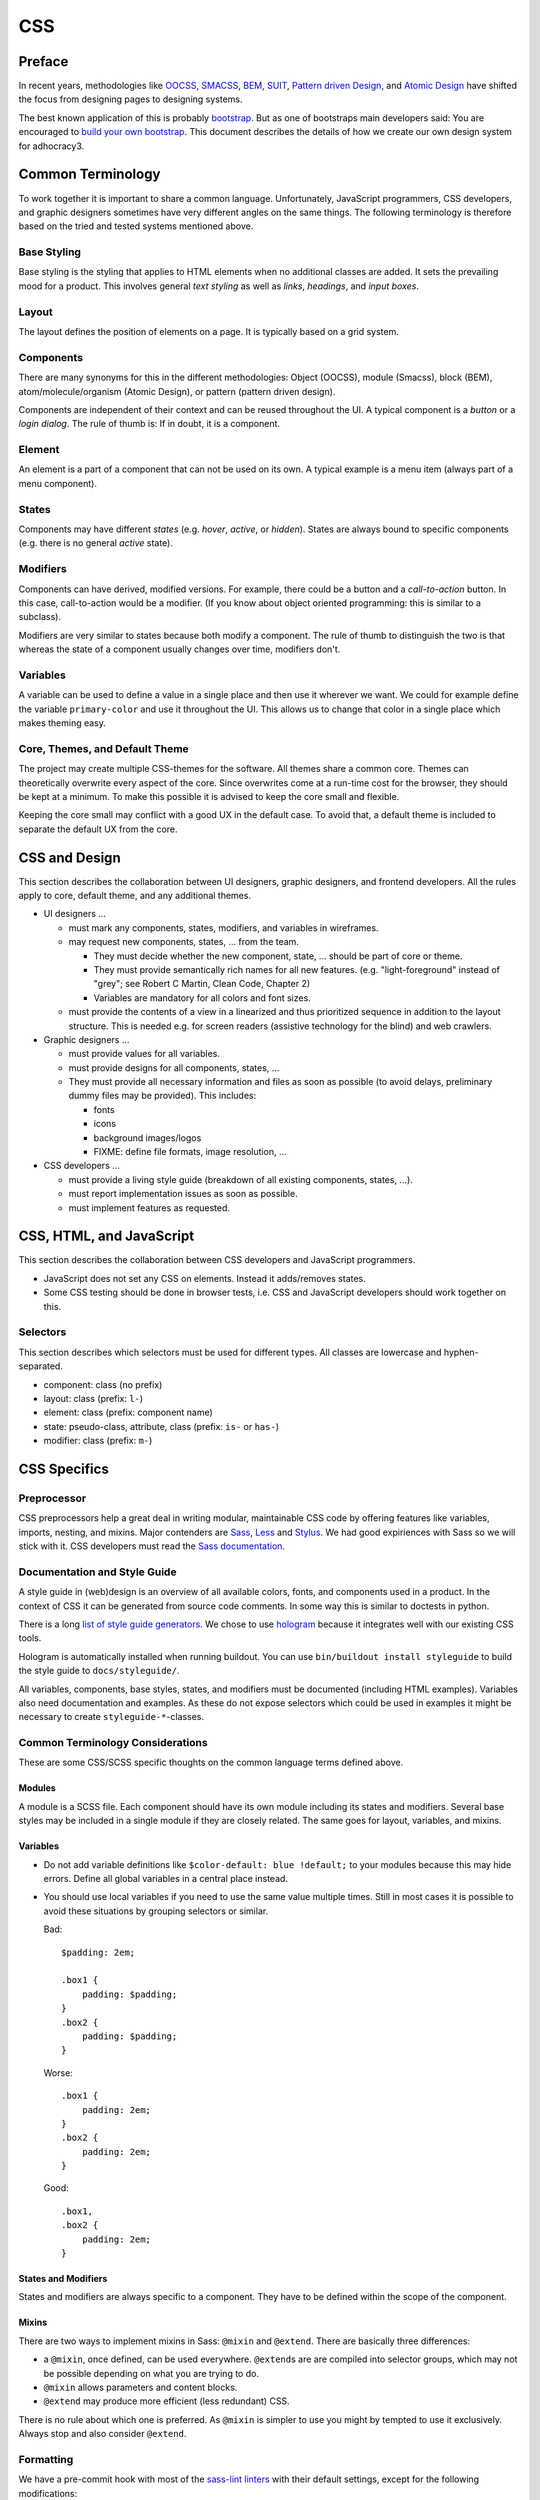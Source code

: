 CSS
===

Preface
-------

In recent years, methodologies like
`OOCSS <https://github.com/stubbornella/oocss/wiki>`_,
`SMACSS <http://smacss.com>`_,
`BEM <http://bem.info/method/definitions/>`_,
`SUIT <https://github.com/suitcss/suit/>`_,
`Pattern driven Design <http://www.patterndrivendesign.com/>`_, and
`Atomic Design <http://patternlab.io/about.html>`_ have shifted the
focus from designing pages to designing systems.

The best known application of this is probably `bootstrap
<https://getbootstrap.com/>`_. But as one of bootstraps main developers
said: You are encouraged to `build your own bootstrap
<https://speakerdeck.com/mdo/build-your-own-bootstrap>`_.  This document
describes the details of how we create our own design system for
adhocracy3.

Common Terminology
------------------

To work together it is important to share a common language.
Unfortunately, JavaScript programmers, CSS developers, and graphic
designers sometimes have very different angles on the same things.
The following terminology is therefore based on the tried and tested
systems mentioned above.

Base Styling
++++++++++++

Base styling is the styling that applies to HTML elements when no
additional classes are added. It sets the prevailing mood for a product.
This involves general *text styling* as well as *links*, *headings*, and
*input boxes*.

Layout
++++++

The layout defines the position of elements on a page. It is typically
based on a grid system.

Components
++++++++++

There are many synonyms for this in the different methodologies:
Object (OOCSS), module (Smacss), block (BEM), atom/molecule/organism
(Atomic Design), or pattern (pattern driven design).

Components are independent of their context and can be reused throughout
the UI. A typical component is a *button* or a *login dialog*. The rule
of thumb is: If in doubt, it is a component.

Element
+++++++

An element is a part of a component that can not be used on its own. A
typical example is a menu item (always part of a menu component).

States
++++++

Components may have different *states* (e.g. *hover*, *active*, or
*hidden*). States are always bound to specific components (e.g. there is
no general *active* state).

Modifiers
+++++++++

Components can have derived, modified versions. For example, there could
be a button and a *call-to-action* button. In this case, call-to-action
would be a modifier. (If you know about object oriented programming:
this is similar to a subclass).

Modifiers are very similar to states because both modify a component.
The rule of thumb to distinguish the two is that whereas the state of a
component usually changes over time, modifiers don't.

Variables
+++++++++

A variable can be used to define a value in a single place and then use
it wherever we want. We could for example define the variable
``primary-color`` and use it throughout the UI. This allows us to change
that color in a single place which makes theming easy.

Core, Themes, and Default Theme
+++++++++++++++++++++++++++++++

The project may create multiple CSS-themes for the software. All themes
share a common core. Themes can theoretically overwrite every aspect of
the core. Since overwrites come at a run-time cost for the browser, they
should be kept at a minimum. To make this possible it is advised to keep
the core small and flexible.

Keeping the core small may conflict with a good UX in the default case.
To avoid that, a default theme is included to separate the
default UX from the core.

CSS and Design
--------------

This section describes the collaboration between UI designers, graphic
designers, and frontend developers. All the rules apply to core, default theme,
and any additional themes.

-  UI designers …

   -  must mark any components, states, modifiers, and variables in
      wireframes.

   -  may request new components, states, … from the team.

      -  They must decide whether the new component, state, … should be
         part of core or theme.

      -  They must provide semantically rich names for all new features.
         (e.g. "light-foreground" instead of "grey"; see Robert C Martin,
         Clean Code, Chapter 2)

      -  Variables are mandatory for all colors and font sizes.

   -  must provide the contents of a view in a linearized and thus
      prioritized sequence in addition to the layout structure. This is
      needed e.g. for screen readers (assistive technology for the
      blind) and web crawlers.

-  Graphic designers …

   -  must provide values for all variables.

   -  must provide designs for all components, states, …

   -  They must provide all necessary information and files as soon as
      possible (to avoid delays, preliminary dummy files may be
      provided). This includes:

      -  fonts
      -  icons
      -  background images/logos
      -  FIXME: define file formats, image resolution, …

-  CSS developers …

   -  must provide a living style guide (breakdown of all existing
      components, states, …).
   -  must report implementation issues as soon as possible.
   -  must implement features as requested.

CSS, HTML, and JavaScript
-------------------------

This section describes the collaboration between CSS developers and
JavaScript programmers.

-  JavaScript does not set any CSS on elements. Instead it adds/removes
   states.
-  Some CSS testing should be done in browser tests, i.e. CSS and JavaScript
   developers should work together on this.

Selectors
+++++++++

This section describes which selectors must be used for different
types. All classes are lowercase and hyphen-separated.

-  component: class (no prefix)
-  layout: class (prefix: ``l-``)
-  element: class (prefix: component name)
-  state: pseudo-class, attribute, class (prefix: ``is-`` or ``has-``)
-  modifier: class (prefix: ``m-``)

CSS Specifics
-------------

Preprocessor
++++++++++++

CSS preprocessors help a great deal in writing modular, maintainable CSS
code by offering features like variables, imports, nesting, and mixins.
Major contenders are `Sass <http://sass-lang.com/>`_,
`Less <http://lesscss.org/>`_ and
`Stylus <http://learnboost.github.io/stylus/>`_. We had good expiriences
with Sass so we will stick with it. CSS developers must read the `Sass
documentation <http://sass-lang.com/documentation/file.SASS_REFERENCE.html>`_.


Documentation and Style Guide
+++++++++++++++++++++++++++++

A style guide in (web)design is an overview of all available colors,
fonts, and components used in a product. In the context of CSS it can be
generated from source code comments. In some way this is similar to
doctests in python.

There is a long `list of style guide
generators <http://vinspee.me/style-guide-guide/>`_. We chose to use
`hologram <http://trulia.github.io/hologram/>`_ because it integrates
well with our existing CSS tools.

Hologram is automatically installed when running buildout. You can use
``bin/buildout install styleguide`` to build the style guide to
``docs/styleguide/``.

All variables, components, base styles, states, and modifiers must be
documented (including HTML examples). Variables also need documentation
and examples. As these do not expose selectors which could be used in
examples it might be necessary to create ``styleguide-*``-classes.

Common Terminology Considerations
+++++++++++++++++++++++++++++++++

These are some CSS/SCSS specific thoughts on the common language terms
defined above.

Modules
~~~~~~~

A module is a SCSS file. Each component should have its own module
including its states and modifiers. Several base styles may be
included in a single module if they are closely related. The same goes
for layout, variables, and mixins.

Variables
~~~~~~~~~

-  Do not add variable definitions like
   ``$color-default: blue !default;`` to your modules because this may
   hide errors. Define all global variables in a central place instead.
-  You should use local variables if you need to use the same value
   multiple times. Still in most cases it is possible to avoid these
   situations by grouping selectors or similar.

   Bad::

       $padding: 2em;

       .box1 {
           padding: $padding;
       }
       .box2 {
           padding: $padding;
       }

   Worse::

       .box1 {
           padding: 2em;
       }
       .box2 {
           padding: 2em;
       }

   Good::

       .box1,
       .box2 {
           padding: 2em;
       }

States and Modifiers
~~~~~~~~~~~~~~~~~~~~

States and modifiers are always specific to a component. They have to be
defined within the scope of the component.

Mixins
~~~~~~

There are two ways to implement mixins in Sass: ``@mixin`` and
``@extend``. There are basically three differences:

-  a ``@mixin``, once defined, can be used everywhere. ``@extend``\ s
   are are compiled into selector groups, which may not be possible
   depending on what you are trying to do.
-  ``@mixin`` allows parameters and content blocks.
-  ``@extend`` may produce more efficient (less redundant) CSS.

There is no rule about which one is preferred. As ``@mixin`` is simpler to use
you might by tempted to use it exclusively. Always stop and also consider
``@extend``.

Formatting
++++++++++

We have a pre-commit hook with most of the `sass-lint linters
<https://github.com/sasstools/sass-lint/tree/master/docs/rules>`_
with their default settings, except for the following modifications:

-  4 space indentation.

-  Include leading zero.

-  Double quotes instead of single quotes.

-  Comma-separated selectors need not be on their own lines. Still this is a
   must for composite selectors.

-  A strict property sort order is not enforced. Still the properties should
   appear in roughly the following order:

   -  ``content`` (only used on pseudo-selectors)
   -  box -- ``display``, ``float``, ``position``, ``left``, ``top``,
   -  ``border``
      ``height``, ``width``, ``margin``, ``padding``
   -  text -- ``font-family``, ``font-size``, ``line-height``,
      ``text-transform``, ``letter-spacing``, …
   -  color -- ``background``, ``color``
   -  other

The following additional rules apply:

-  similar to `pep8 <http://legacy.python.org/dev/peps/pep-0008/>`_

   -  only one property per line;
   -  no trailing whitespace
   -  two spaces between rule and comment, one after comment initialiser
      (good: ``color: white;  // foo``; bad: ``color: white; //foo``)
   -  prefer lines < 80 chars if possible
   -  spaces around binary operators

-  opening bracket at the end of the last selector line
-  closing bracket in its own line
-  avoid vendor specific prefixes/hacks in your code. You may however
   use mixins that create compatible code for exactly one thing (e.g.
   ``border-radius`` mixin by compass)

Units
+++++

This gives an order of preference for the units that must be used with
different types of values starting from preferred.

-  length:

   -  layout: ``%``
   -  distances relative to element font-size ``em``
   -  else: ``rem``
   -  for thin lines or in the context of images, ``px`` may be used to
      avoid low-quality rescaling

-  font-size: variable, ``rem``, ``%``
-  0 length: no unit
-  line-height: no unit, ``em``, ``rem``

   -  see `explanation by Eric Meyer
      <http://meyerweb.com/eric/thoughts/2006/02/08/unitless-line-heights/>`_.

-  color: keyword, short hex, long hex, ``rgba``, ``hsla``
-  generally prefer variables to keywords to numeric values

   -  keywords are easier to apprehend when skipping through the code

.. Note::

   For all ``rem`` units the ``rem()`` mixin should be used, e.g.::

      @include rem(margin, 10px 5px);
      @include rem(margin-bottom, 2rem);
      @include rem(border, 3px solid $color-function-positive);

   This automatically calculates ``rem`` units with a ``px`` fallback
   for older browsers.

Accessibility
+++++++++++++

-  Be careful about hiding things (``hidden`` vs. ``visually-hidden``)
   (see http://a11yproject.com/posts/how-to-hide-content/).
-  Use `fluid and responsive
   design <http://alistapart.com/article/responsive-web-design>`_
   (relative units like ``%``, ``em``, and ``rem``).
-  Prefer to define foreground and background colors in the same spot.
   Use `color-contrast
   <https://xi.github.io/sass-planifolia/#contrast>`_ by
   sass-planifolia.
-  While no support for IE < 9 is planned, do not introduce
   incapabilities where not needed (robust).

Icons
+++++

You should avoid using pixel images as they are inflexible in size. If
possible, prefer iconfonts. You can use `Font
Custom <http://fontcustom.com>`_ to easily generate an icon font from
SVG files.

Context
+++++++

One of the most complicated issues in CSS in general is whether styles
should change depending on context. On the one hand we talk about
*responsive design*, on the other, components should be decoupled (`Law
of Demeter <http://en.wikipedia.org/wiki/Law_Of_Demeter>`_) to keep the
code maintainable.

It is important to understand that there are two different kinds of
context awareness involved here:

1. Elements inherit CSS rules from their context (e.g. ``font-family``
   is shared across the whole document if set on the ``html`` element).
2. CSS code can apply additional styling to an element if it appears in
   a specific context (e.g. ``#sidebar h2 {color: red;}``).

Inheritance is hard to avoid and does little damage. So we should
embrace it.

I am not so sure about child selectors:
`OOCSS container <https://github.com/stubbornella/oocss/wiki#separate-container-and-content>`_
and `SMACSS subclassing <http://smacss.com/book/type-module#subclassing>`_ both
recommend to avoid them. Still it is a powerful feature. This is still
an open question.
